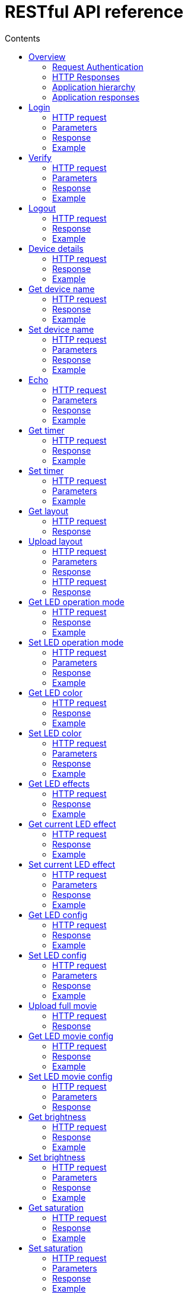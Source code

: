 = RESTful API reference
:doctype: article
:icons: font
:toc:
:toc-title: Contents
:toclevels: 5

=== Overview

Twinkly rest API is primary way to get information about the device,
configure network and modes of the device. It is a HTTP 1.1 based API
sent over TCP port 80.

This API is used by mobile applications. It haven't been made public yet
so it may change at any time.

==== Request Authentication

Most API requests require valid authentication token. Except of:

* login
* gestalt
* fw version
* status

If API requires authentication but valid token wasn't passed server
returns HTTP status code 401 Unauthenticated and string
[.title-ref]#Invalid Token.# in the response body.

==== HTTP Responses

The HTTP response can be used to determine if the request was
successful, and if not, whether the request should be retried.

200 Success::
  The request was successful.
401 Unauthenticated::
  Request requires authentication but authorization failed. Application
  didn't handle the request.
404 Not Found::
  If a string [.title-ref]#Resource not found.# is found in the response
  body check if API endpoint is implemented in the current firmware
  version.

==== Application hierarchy

Endpoints seem to be organized into hierarchy by applications. Overview
of the hierarchy:

* [.title-ref]#login#
* [.title-ref]#verify#
* [.title-ref]#logout#
* [.title-ref]#gestalt#
* [.title-ref]#status#
* [.title-ref]#device_name#
* [.title-ref]#echo#
* [.title-ref]#timer#
* [.title-ref]#led#
** [.title-ref]#layout#
*** [.title-ref]#full#
** [.title-ref]#mode#
** [.title-ref]#color#
** [.title-ref]#effects#
*** [.title-ref]#current#
** [.title-ref]#config#
** [.title-ref]#movie#
*** [.title-ref]#full#
*** [.title-ref]#config#
** [.title-ref]#out#
*** [.title-ref]#brightness#
*** [.title-ref]#saturation#
** [.title-ref]#driver_params#
** [.title-ref]#reset#
** [.title-ref]#reset2#
** [.title-ref]#rt#
* [.title-ref]#fw#
** [.title-ref]#version#
** [.title-ref]#update#
** [.title-ref]#0#
*** [.title-ref]#update#
** [.title-ref]#1#
*** [.title-ref]#update#
* [.title-ref]#movies#
** [.title-ref]#new#
** [.title-ref]#full#
** [.title-ref]#current#
* [.title-ref]#network#
** [.title-ref]#scan#
** [.title-ref]#scan_results#
** [.title-ref]#status#
* [.title-ref]#playlist#
** [.title-ref]#current#
* [.title-ref]#mqtt#
** [.title-ref]#config#
* [.title-ref]#mic#
** [.title-ref]#config#
** [.title-ref]#sample#
* [.title-ref]#music#
** [.title-ref]#drivers#
*** [.title-ref]#sets#
**** [.title-ref]#current#
* [.title-ref]#summary#

==== Application responses

The API may return application status as [.title-ref]#code# value of
JSON. Returned will not necessarily "correspond" with the HTTP status
code. For example, a HTTP status code 200 OK returned with an error
application code indicates that the request successfully reached the
server, but application cannot process the request.

1000::
  Ok
1001::
  Error
1101::
  Invalid argument value
1102::
  Error
1103::
  Error - value too long? Or missing required object key?
1104::
  Error - malformed JSON on input?
1105::
  Invalid argument key
1107::
  Ok?
1108::
  Ok?
1205::
  Error with firmware upgrade - SHA1SUM does not match

=== Login

Request access token.

Since firmware version 1.99.18.

==== HTTP request

[.title-ref]#POST /xled/v1/login#

==== Parameters

Parameters as JSON object.

[.title-ref]#challenge#::
  Random 32 byte string encoded with base64.

==== Response

The response will be an object.

[.title-ref]#authentication_token#::
  Access token in format: 8 byte string base64 encoded. First
  authenticated API with this token must be Verify.
[.title-ref]#challenge-response#::
  41 byte string ([0-9a-h])
[.title-ref]#code#::
  (integer), application return code.

`authentication_token_expires_in`: integer. All the
time 14400?

==== Example

Request:

....
POST /xled/v1/login HTTP/1.1
Host: 192.168.4.1
Content-Type: application/json
Content-Length: 61

{"challenge": "AAECAwQFBgcICQoLDA0ODxAREhMUFRYXGBkaGxwdHh8="}
....

Response:

....
HTTP/1.1 200 Ok
Connection: close
Content-Length: 155
Content-Type: application/json

{"authentication_token":"5jPe+ONhwUY=","authentication_token_expires_in":14400,"challenge-response":"8d87f080947e343180da3f411df3997e3e9ae0cc","code":1000}
....

=== Verify

Verify the token retrieved by Login. Successful call invalidates
previous token, if it existed.

Since firmware version 1.99.18.

==== HTTP request

[.title-ref]#POST /xled/v1/verify#

[.title-ref]#X-Auth-Token#::
  Authentication token

==== Parameters

Parameters as JSON object.

[.title-ref]#challenge-response#::
  (optional) value returned by login request.

==== Response

The response will be an object.

[.title-ref]#code#::
  (integer), application return code.

==== Example

Request:

....
POST /xled/v1/verify HTTP/1.1
Host: 192.168.4.1
Content-Type: application/json
X-Auth-Token: 5jPe+ONhwUY=
Content-Length: 66

{"challenge-response": "8d87f080947e343180da3f411df3997e3e9ae0cc"}
....

Response:

....
HTTP/1.1 200 Ok
Connection: close
Content-Length: 13
Content-Type: application/json

{"code":1000}
....

=== Logout

Probably invalidate access token. Doesn't work.

Since firmware version 1.99.18.

==== HTTP request

[.title-ref]#POST /xled/v1/logout#

[.title-ref]#X-Auth-Token#::
  Authentication token

==== Response

The response will be an object.

[.title-ref]#code#::
  (integer), application return code.

==== Example

Request:

....
POST /xled/v1/logout HTTP/1.1
Host: 192.168.4.1
Content-Type: application/json
X-Auth-Token: 5jPe+ONhwUY=
Content-Length: 2

{}
....

Response:

....
HTTP/1.1 200 Ok
Connection: close
Content-Length: 13
Content-Type: application/json

{"code":1000}
....

=== Device details

Gets information detailed information about the device.

Since firmware version 1.99.18.

==== HTTP request

[.title-ref]#GET /xled/v1/gestalt#

==== Response

The response will be an object.

For firmware family "D":

[.title-ref]#product_name#::
  (string) [.title-ref]#Twinkly#
[.title-ref]#product_version#::
  (numeric string), e.g. "2"
[.title-ref]#hardware_version#::
  (numeric string), e.g. "6"
[.title-ref]#bytes_per_led#::
  (number), 4
[.title-ref]#flash_size#::
  (number), e.g. 16
[.title-ref]#led_type#::
  (number), e.g. 6
[.title-ref]#led_version#::
  (string) "1"
[.title-ref]#product_code#::
  (string), e.g. "TW105SEUP06"
[.title-ref]#device_name#::
  (string), name of the device - see section Device Name in Protocol
  details.
[.title-ref]#rssi#::
  (number), Received signal strength indication. Since firmware version:
  2.1.0.
[.title-ref]#uptime#::
  (string) number as a string. Seconds since start. E.g. "60"
[.title-ref]#hw_id#::
  (string), see section Hardware ID in Protocol details.
[.title-ref]#mac#::
  (string) MAC address as six groups of two hexadecimal digits separated
  by colons (:).
[.title-ref]#uuid#::
  (string) UUID of the device. Since firmware version: 2.0.8. Device in
  family "D" has value 00000000-0000-0000-0000-000000000000.
[.title-ref]#max_supported_led#::
  (number), e.g. firmware family "D": 180 in firmware version 1.99.20,
  224 in 1.99.24, 228 in 1.99.30, 255 in 2.0.0 and newer.
[.title-ref]#base_leds_number#::
  (number), e.g. 105
[.title-ref]#number_of_led#::
  (number), e.g. 105
[.title-ref]#led_profile#::
  (string) "RGB"
[.title-ref]#frame_rate#::
  (number), 25
[.title-ref]#movie_capacity#::
  (number), e.g. 719
[.title-ref]#copyright#::
  (string) "LEDWORKS 2017"
[.title-ref]#code#::
  (integer), application return code.

For firmware family "F" since firmware version 2.2.1:

[.title-ref]#fw_family#::
  (string) "F",
[.title-ref]#product_name#::
  (string) [.title-ref]#Twinkly#
[.title-ref]#hardware_version#::
  (numeric string), "100"
[.title-ref]#bytes_per_led#::
  (number), 3
[.title-ref]#flash_size#::
  (number), 64
[.title-ref]#led_type#::
  (number), 14
[.title-ref]#product_code#::
  (string), e.g. "TWS250STP"
[.title-ref]#device_name#::
  (string), name of the device - see section Device Name in Protocol
  details.
[.title-ref]#uptime#::
  (string) number as a string. Miliseconds since start. E.g. "60000"
[.title-ref]#hw_id#::
  (string), see section Hardware ID in Protocol details.
[.title-ref]#mac#::
  (string) MAC address as six groups of two hexadecimal digits separated
  by colons (:). Address of a device in access point mode.
[.title-ref]#uuid#::
  (string) UUID of the device
[.title-ref]#max_supported_led#::
  (number), e.g. 510, since firmware version 2.4.14: 1020, since 2.4.22:
  1200
[.title-ref]#number_of_led#::
  (number), e.g. 250
[.title-ref]#led_profile#::
  (string) "RGB"
[.title-ref]#frame_rate#::
  (number), e.g. 30.3, since firmware version 2.4.14: 17.86, since
  2.4.16: 23.81, since 2.4.22: 25, since 2.4.30: 25.64, since 2.5.6: 24.
[.title-ref]#measured_frame_rate#::
  (number), e.g. 23.26. Since firmware version 2.5.6.
[.title-ref]#movie_capacity#::
  (number), e.g. 1984, since firmware version 2.4.14: 992
[.title-ref]#copyright#::
  (string) "LEDWORKS 2018"
[.title-ref]#code#::
  (integer), application return code.

For firmware family "G" since firmware version 2.4.21:

[.title-ref]#fw_family#::
  (string) "G",
[.title-ref]#product_name#::
  (string) [.title-ref]#Twinkly#
[.title-ref]#hardware_version#::
  (numeric string), "100"
[.title-ref]#flash_size#::
  (number), 64
[.title-ref]#led_type#::
  (number), 12
[.title-ref]#product_code#::
  (string), e.g. "TWW210SPP" or "TWI190SPP"
[.title-ref]#device_name#::
  (string), name of the device - see section Device Name in Protocol
  details.
[.title-ref]#uptime#::
  (string) number as a string. Miliseconds since start. E.g. "60000"
[.title-ref]#hw_id#::
  (string), see section Hardware ID in Protocol details.
[.title-ref]#mac#::
  (string) MAC address as six groups of two hexadecimal digits separated
  by colons (:). Address of a device in access point mode.
[.title-ref]#uuid#::
  (string) UUID of the device
[.title-ref]#max_supported_led#::
  (number), e.g. 1200
[.title-ref]#number_of_led#::
  (number), e.g. 190 or 210
[.title-ref]#led_profile#::
  (string) "RGBW"
[.title-ref]#frame_rate#::
  (number), e.g. 28.57. Since firmware version 2.5.6: 24
[.title-ref]#measured_frame_rate#::
  (number), e.g. 27.78. Since firmware version 2.5.6.
[.title-ref]#movie_capacity#::
  (number), e.g. 992
[.title-ref]#copyright#::
  (string) "LEDWORKS 2018"
[.title-ref]#wire_type#::
  (integer), e.g. 1 or 4
[.title-ref]#code#::
  (integer), application return code.

==== Example

Request:

....
GET /xled/v1/gestalt HTTP/1.1
Host: 192.168.4.1
....

Response from firmware family "D":

....
HTTP/1.1 200 Ok
Connection: close
Content-Length: 406
Content-Type: application/json

{"product_name":"Twinkly","product_version":"2","hardware_version":"6","flash_size":16,"led_type":6,"led_version":"1","product_code":"TW105SEUP06","device_name":"Twinkly_33AAFF","uptime":"60","hw_id":"0033aaff","mac":"5c:cf:7f:33:aa:ff","max_supported_led":224,"base_leds_number":105,"number_of_led":105,"led_profile":"RGB","frame_rate":25,"movie_capacity":719,"copyright":"LEDWORKS 2017","code":1000}
....

Response from firmware family "G":

....
HTTP/1.1 200 OK
Server: esp-httpd/0.5
Transfer-Encoding: chunked
Content-Type: application/json

{"product_name":"Twinkly","hardware_version":"100","bytes_per_led":4,"hw_id":"1cc190","flash_size":64,"led_type":12,"product_code":"TWI190SPP","fw_family":"G","device_name":"Twinkly_1CC190","uptime":"8107194","mac":"98:f4:ab:1c:c1:90","uuid":"E103C5A3-3398-4B77-AE1A-9D8998A5EB62","max_supported_led":1200,"number_of_led":190,"led_profile":"RGBW","frame_rate":28.57,"movie_capacity":992,"wire_type":4,"copyright":"LEDWORKS 2018","code":1000}
....

=== Get device name

Gets device name

Since firmware version 1.99.18.

==== HTTP request

[.title-ref]#GET /xled/v1/device_name#

[.title-ref]#X-Auth-Token#::
  Authentication token

==== Response

The response will be an object.

[.title-ref]#name#::
  (string) Device name.
[.title-ref]#code#::
  (integer), application return code.

==== Example

Request:

....
GET /xled/v1/device_name HTTP/1.1
Host: 192.168.4.1
X-Auth-Token: 5jPe+ONhwUY=
....

Response:

....
HTTP/1.1 200 Ok
Connection: close
Content-Length: 37
Content-Type: application/json

{"name":"Twinkly_33AAFF","code":1000}
....

=== Set device name

Sets device name

Since firmware version 1.99.18.

==== HTTP request

[.title-ref]#POST /xled/v1/device_name#

[.title-ref]#X-Auth-Token#::
  Authentication token

==== Parameters

Parameters as JSON object.

[.title-ref]#name#::
  (string) Desired device name. At most 32 characters.

==== Response

The response will be an object.

[.title-ref]#code#::
  (integer), application return code. [.title-ref]#1103# if too long.

==== Example

Request:

....
POST /xled/v1/device_name HTTP/1.1
Host: 192.168.4.1
Content-Type: application/json
X-Auth-Token: 5jPe+ONhwUY=
Content-Length: 26

{"name": "Twinkly_33AAFF"}
....

Response:

....
HTTP/1.1 200 Ok
Connection: close
Content-Length: 37
Content-Type: application/json

{"name":"Twinkly_33AAFF","code":1000}
....

=== Echo

Responds with requested message.

Since firmware version 1.99.18.

==== HTTP request

[.title-ref]#POST /xled/v1/echo#

[.title-ref]#X-Auth-Token#::
  Authentication token

==== Parameters

Parameters must be an JSON object. There doesn't seem to be any
requirement on a structure.

==== Response

The response will be an object.

[.title-ref]#code#::
  (integer), application return code. Returns 1001 on error.
[.title-ref]#json#::
  (object), contents is the same as the request.

==== Example

Request:

....
POST /xled/v1/echo HTTP/1.1
Host: 192.168.4.1
Content-Type: application/json
X-Auth-Token: 5jPe+ONhwUY=
Content-Length: 23

{"message": "Hello!"}}
....

Response:

....
HTTP/1.1 200 Ok
Connection: close
Content-Length: 44
Content-Type: application/json

{"json":{"message":"Hello!"},"code":1000}
....

=== Get timer

Gets time when lights should be turned on and time to turn them off.

Since firmware version 1.99.18.

==== HTTP request

[.title-ref]#GET /xled/v1/timer#

[.title-ref]#X-Auth-Token#::
  Authentication token

==== Response

The response will be an object.

[.title-ref]#time_now#::
  (integer) current time in seconds after midnight
[.title-ref]#time_on#::
  (number) time when to turn lights on in seconds after midnight. -1 if
  not set
[.title-ref]#time_off#::
  (number) time when to turn lights off in seconds after midnight. -1 if
  not set
[.title-ref]#code#::
  (integer), application return code. Since firmware family "D" version:
  2.3.8 and family "F" version: 2.5.6.

==== Example

Request:

....
GET /xled/v1/timer HTTP/1.1
Host: 192.168.4.1
X-Auth-Token: 5jPe+ONhwUY=
....

Response:

....
HTTP/1.1 200 Ok
Connection: close
Content-Length: 45
Content-Type: application/json

{"time_now":17083,"time_on":-1,"time_off":-1}
....

=== Set timer

Sets time when lights should be turned on and time to turn them off.

Since firmware version 1.99.18.

==== HTTP request

[.title-ref]#POST /xled/v1/timer#

[.title-ref]#X-Auth-Token#::
  Authentication token

==== Parameters

Parameters as JSON object.

[.title-ref]#time_now#::
  (integer) current time in seconds after midnight
[.title-ref]#time_on#::
  (number) time when to turn lights on in seconds after midnight. -1 if
  not set
[.title-ref]#time_off#::
  (number) time when to turn lights off in seconds after midnight. -1 if
  not set

==== Example

Request to set current time to 2:00 AM, turn on lights at 1:00 AM and
turn off at 4:00 AM:

....
POST /xled/v1/timer HTTP/1.1
Host: 192.168.4.1
Content-Type: application/json
X-Auth-Token: 5jPe+ONhwUY=
Content-Length: 51

{"time_now": 120, "time_on": 60, "time_off": 240}
....

Response:

....
HTTP/1.1 200 Ok
Connection: close
Content-Length: 13
Content-Type: application/json

{"code":1000}
....

=== Get layout

Since firmware version 1.99.18.

==== HTTP request

[.title-ref]#GET /xled/v1/led/layout/full#

[.title-ref]#X-Auth-Token#::
  Authentication token

==== Response

Parameters as JSON object.

[.title-ref]#aspectXY#::
  (integer), e.g. 0
[.title-ref]#aspectXZ#::
  (integer), e.g. 0
[.title-ref]#coordinates#::
  (array)
[.title-ref]#source#::
  (string enum)
[.title-ref]#synthesized#::
  (bool), e.g. false
[.title-ref]#uuid#::
  (string), e.g. "00000000-0000-0000-0000-000000000000"

Where each item of [.title-ref]#coordinates# is an object:

[.title-ref]#x#::
  (number)
[.title-ref]#y#::
  (number)
[.title-ref]#z#::
  (number)

[.title-ref]#source# is one of:

* "linear"
* "2d"
* "3d"

=== Upload layout

Since firmware version 1.99.18.

==== HTTP request

[.title-ref]#POST /xled/v1/led/layout/full#

[.title-ref]#X-Auth-Token#::
  Authentication token

==== Parameters

Parameters as JSON object.

[.title-ref]#aspectXY#::
  (integer), e.g. 0
[.title-ref]#aspectXZ#::
  (integer), e.g. 0
[.title-ref]#coordinates#::
  (array)
[.title-ref]#source#::
  (string enum)
[.title-ref]#synthesized#::
  (bool), e.g. false

Where each item of [.title-ref]#coordinates# is an object:

[.title-ref]#x#::
  (number)
[.title-ref]#y#::
  (number)
[.title-ref]#z#::
  (number)

[.title-ref]#source# is one of:

* "linear"
* "2d"
* "3d"

==== Response

The response will be an object.

[.title-ref]#code#::
  (integer), application return code.
[.title-ref]#parsed_coordinates#::
  (integer)

Delete layout ----------

==== HTTP request

[.title-ref]#DELETE /xled/v1/led/layout/full#

[.title-ref]#X-Auth-Token#::
  Authentication token

==== Response

The response will be an object.

[.title-ref]#code#::
  (integer), application return code.

=== Get LED operation mode

Gets current LED operation mode.

Since firmware version 1.99.18.

==== HTTP request

[.title-ref]#GET /xled/v1/led/mode#

[.title-ref]#X-Auth-Token#::
  Authentication token

==== Response

The response will be an object.

[.title-ref]#code#::
  (integer), application return code.
[.title-ref]#mode#::
  (string) mode of operation.
[.title-ref]#shop_mode#::
  (integer), by default 0. Since firmware version 2.4.21.

Mode can be one of:

* [.title-ref]#off# - lights are turned off
* [.title-ref]#color# - lights show a static color
* [.title-ref]#demo# - demo mode, cycles through pre-defined effects
* [.title-ref]#effect# - plays a predefined effect
* [.title-ref]#movie# - plays an uploaded movie
* [.title-ref]#playlist# - cycles through playlist of uploaded movies
* [.title-ref]#rt# - receive effect in real time

==== Example

Request:

....
GET /xled/v1/led/mode HTTP/1.1
Host: 192.168.4.1
X-Auth-Token: 5jPe+ONhwUY=
....

Response:

....
HTTP/1.1 200 OK
Connection: close
Content-Length: 28
Content-Type: application/json

{"mode":"movie","code":1000}
....

=== Set LED operation mode

Changes LED operation mode.

Since firmware version 1.99.18.

==== HTTP request

[.title-ref]#POST /xled/v1/led/mode#

[.title-ref]#X-Auth-Token#::
  Authentication token

==== Parameters

Parameters as JSON object.

[.title-ref]#mode#::
  (string) mode of operation. See LED operating modes in Protocol
  details.
[.title-ref]#effect_id#::
  (int), id of effect, e.g. 0. Set together with [.title-ref]#mode:
  effect#.

==== Response

The response will be an object.

[.title-ref]#code#::
  (integer), application return code.

==== Example

Request:

....
POST /xled/v1/led/mode HTTP/1.1
Host: 192.168.4.1
Content-Type: application/json
X-Auth-Token: 5jPe+ONhwUY=
Content-Length: 15

{"mode":"demo"}
....

Response:

....
HTTP/1.1 200 Ok
Connection: close
Content-Length: 13
Content-Type: application/json

{"code":1000}
....

=== Get LED color

Gets the color shown when in color mode.

Since firmware version 2.7.1

==== HTTP request

[.title-ref]#GET /xled/v1/led/color#

[.title-ref]#X-Auth-Token#::
  Authentication token

==== Response

The response will be an object.

[.title-ref]#hue#::
  (integer), hue component of HSV, in range 0..359
[.title-ref]#saturation#::
  (integer), saturation component of HSV, in range 0..255
[.title-ref]#value#::
  (integer), value component of HSV, in range 0..255
[.title-ref]#red#::
  (integer), red component of RGB, in range 0..255
[.title-ref]#green#::
  (integer), green component of RGB, in range 0..255
[.title-ref]#blue#::
  (integer), blue component of RGB, in range 0..255
[.title-ref]#code#::
  (integer), application return code.

==== Example

Request:

....
GET /xled/v1/led/color HTTP/1.1
Host: 192.168.4.1
Content-Type: application/json
X-Auth-Token: 5jPe+ONhwUY=
....

Response:

....
HTTP/1.1 200 Ok
Connection: close
Content-Length: 84
Content-Type: application/json

{"hue":56,"saturation":105,"value":255,"red":255,"green":248,"blue":150,"code":1000}
....

=== Set LED color

Sets the color shown when in color mode.

Since firmware version 2.7.1

==== HTTP request

[.title-ref]#POST /xled/v1/led/color#

[.title-ref]#X-Auth-Token#::
  Authentication token

==== Parameters

Parameters as JSON object.

Either the three HSV components:

[.title-ref]#hue#::
  (integer), hue component of HSV, in range 0..359
[.title-ref]#saturation#::
  (integer), saturation component of HSV, in range 0..255
[.title-ref]#value#::
  (integer), value component of HSV, in range 0..255

Or the three RGB components:

[.title-ref]#red#::
  (integer), red component of RGB, in range 0..255
[.title-ref]#green#::
  (integer), green component of RGB, in range 0..255
[.title-ref]#blue#::
  (integer), blue component of RGB, in range 0..255

==== Response

The response will be an object.

[.title-ref]#code#::
  (integer), application return code.

==== Example

Request:

....
POST /xled/v1/led/color HTTP/1.1
Host: 192.168.4.1
Content-Type: application/json
X-Auth-Token: 5jPe+ONhwUY=
Content-Length: 40

{"hue":300,"saturation":255,"value":255}
....

Response:

....
HTTP/1.1 200 Ok
Connection: close
Content-Length: 13
Content-Type: application/json

{"code":1000}
....

=== Get LED effects

Retrieve the identities of all available predefined effects.

Since firmware version 1.99.18.

==== HTTP request

[.title-ref]#GET /xled/v1/led/effects#

[.title-ref]#X-Auth-Token#::
  Authentication token

==== Response

The response will be an object.

[.title-ref]#code#::
  (integer), application return code.
[.title-ref]#effects_number#::
  (integer), e.g. 5 until firmware version 2.4.30 and 15 since firmware
  version 2.5.6.
[.title-ref]#unique_ids#::
  (array), since firmware version 2.5.6.

Item of [.title-ref]#unique_ids# array is a UUID string. Default
values are "00000000-0000-0000-0000-000000000001" up until
"00000000-0000-0000-0000-00000000000F".

==== Example

Request:

....
GET /xled/v1/led/effects HTTP/1.1
Host: 192.168.4.1
Content-Type: application/json
X-Auth-Token: 5jPe+ONhwUY=
....

Response:

....
HTTP/1.1 200 Ok
Connection: close
Content-Length: 32
Content-Type: application/json

{"effects_number":5,"code":1000}
....

=== Get current LED effect

Gets the id of the effect shown when in effect mode.

Since firmware version 1.99.18.

==== HTTP request

[.title-ref]#GET /xled/v1/led/effects/current#

[.title-ref]#X-Auth-Token#::
  Authentication token

==== Response

The response will be an object.

[.title-ref]#code#::
  (integer), application return code.
[.title-ref]#unique_id#::
  (string), UUID. Since firmware version 2.5.6.
[.title-ref]#effect_id#::
  (integer), e.g. 0

==== Example

Request:

....
GET /xled/v1/led/effects/current HTTP/1.1
Host: 192.168.4.1
Content-Type: application/json
X-Auth-Token: 5jPe+ONhwUY=
....

Response:

....
HTTP/1.1 200 Ok
Connection: close
Content-Length: 27
Content-Type: application/json

{"effect_id":0,"code":1000}
....

=== Set current LED effect

Sets which effect to show when in effect mode.

Since firmware version 1.99.18.

==== HTTP request

[.title-ref]#POST /xled/v1/led/effects/current#

[.title-ref]#X-Auth-Token#::
  Authentication token

==== Parameters

Parameters as JSON object.

[.title-ref]#effect_id#::
  (int), id of effect, e.g. 0.

==== Response

The response will be an object.

[.title-ref]#code#::
  (integer), application return code.

==== Example

Request:

....
POST /xled/v1/led/effects/current HTTP/1.1
Host: 192.168.4.1
Content-Type: application/json
X-Auth-Token: 5jPe+ONhwUY=
Content-Length: 15

{"effect_id":0}
....

Response:

....
HTTP/1.1 200 Ok
Connection: close
Content-Length: 13
Content-Type: application/json

{"code":1000}
....

=== Get LED config

Since firmware version 1.99.18.

==== HTTP request

[.title-ref]#GET /xled/v1/led/config#

[.title-ref]#X-Auth-Token#::
  Authentication token

==== Response

The response will be an object.

[.title-ref]#strings#::
  Array of objects
[.title-ref]#code#::
  (integer), application return code. Since firmware version: 1.99.20.

Item of strings array is object:

[.title-ref]#first_led_id#::
  (integer), e.g. 0
[.title-ref]#length#::
  (integer), e.g. 105

==== Example

Request:

....
GET /xled/v1/led/config HTTP/1.1
Host: 192.168.4.1
X-Auth-Token: 5jPe+ONhwUY=
....

Response from firmware family "D":

....
HTTP/1.1 200 Ok
Connection: close
Content-Length: 57
Content-Type: application/json

{"strings":[{"first_led_id":0,"length":105}],"code":1000}
....

Response from Icicle firmware family "G":

....
HTTP/1.1 200 OK
Server: esp-httpd/0.5
Transfer-Encoding: chunked
Content-Type: application/json

{"strings":[{"first_led_id":0,"length":95},{"first_led_id":95,"length":95}],"code":1000}
....

=== Set LED config

Since firmware version 1.99.18.

==== HTTP request

[.title-ref]#POST /xled/v1/led/config#

[.title-ref]#X-Auth-Token#::
  Authentication token

==== Parameters

Parameters as JSON object.

[.title-ref]#strings#::
  Array of objects

Item of strings array is object:

[.title-ref]#first_led_id#::
  (integer), e.g. 0
[.title-ref]#length#::
  (integer), e.g. 105

==== Response

The response will be an object.

[.title-ref]#code#::
  (integer), application return code.

==== Example

Request:

....
POST /xled/v1/led/config HTTP/1.1
Host: 192.168.4.1
X-Auth-Token: 5jPe+ONhwUY=
Content-Type: application/json
Content-Length: 45

{"strings":[{"first_led_id":0,"length":100}]}
....

Response:

....
HTTP/1.1 200 Ok
Connection: close
Content-Length: 13
Content-Type: application/json

{"code":1000}
....

=== Upload full movie

Effect is sent in body of the request. If mode is [.title-ref]#movie# it
starts playing this effect.

Since firmware version 1.99.18.

==== HTTP request

[.title-ref]#POST /xled/v1/led/movie/full#

[.title-ref]#X-Auth-Token#::
  Authentication token
[.title-ref]#Content-Type#::
  "application/octet-stream"

==== Response

The response will be an object.

[.title-ref]#code#::
  (integer), application return code.
[.title-ref]#frames_number#::
  (integer) number of received frames

=== Get LED movie config

Since firmware version 1.99.18.

==== HTTP request

[.title-ref]#GET /xled/v1/led/movie/config#

[.title-ref]#X-Auth-Token#::
  Authentication token

==== Response

The response will be an object.

[.title-ref]#frame_delay#::
  (integer)
[.title-ref]#leds_number#::
  (integer) seems to be total number of LEDs to use
[.title-ref]#loop_type#::
  (integer), e.g. 0
[.title-ref]#frames_number#::
  (integer)
[.title-ref]#sync#::
  (object)
[.title-ref]#mic#::
  (object), since firmware family "G" version 2.4.21 until 2.4.30 and
  firmware family "F" version 2.4.14 until 2.4.30.
[.title-ref]#code#::
  (integer), application return code.

Contents of object `sync`:

[.title-ref]#mode#::
  (string)
[.title-ref]#slave_id#::
  (string), e.g. "". Defined if mode is "slave". Since firmware version
  2.5.6 not present if empty
[.title-ref]#master_id#::
  (string), e.g. "". Defined if mode is "slave" or "master". Since
  firmware version 2.5.6 not present if empty
[.title-ref]#compat_mode#::
  (number), default 0. Since firmware version 2.5.6.

Contents of object `mic`:

[.title-ref]#filters#::
  array of objects
[.title-ref]#brightness_depth#::
  (integer)
[.title-ref]#hue_depth#::
  (integer)
[.title-ref]#value_depth#::
  (integer)
[.title-ref]#saturation_depth#::
  (integer)

Contents of [.title-ref]#mode# is one of:

* "none"
* "master"
* "slave"

Contents of [.title-ref]#compat_mode# is one of:

* 0
* 1 - maybe if joined with older version, e.g. gen I device?

==== Example

Request:

....
GET /xled/v1/led/movie/config HTTP/1.1
Host: 192.168.4.1
X-Auth-Token: 5jPe+ONhwUY=
....

Response from firmware family "D":

....
HTTP/1.1 200 Ok
Connection: close
Content-Length: 134
Content-Type: application/json

{"frame_delay":40,"leds_number":105,"loop_type":0,"frames_number":325,"sync":{"mode":"none","slave_id":"","master_id":""},"code":1000}
....

Response from firmware family "G":

....
HTTP/1.1 200 OK
Server: esp-httpd/0.5
Transfer-Encoding: chunked
Content-Type: application/json

{"frame_delay":0,"leds_number":0,"loop_type":0,"frames_number":0,"sync":{"mode":"none","slave_id":"","master_id":""},"mic":{"filters":[],"brightness_depth":0,"hue_depth":0,"value_depth":0,"saturation_depth":0},"code":1000}
....

=== Set LED movie config

Since firmware version 1.99.18.

==== HTTP request

[.title-ref]#POST /xled/v1/led/movie/config#

[.title-ref]#X-Auth-Token#::
  Authentication token

==== Parameters

Parameters as JSON object.

[.title-ref]#frame_delay#::
  (integer) the delay in milliseconds between two consecutive frames.
  For _n_ fps, this is _1000 / n_.
[.title-ref]#leds_number#::
  (integer) seems to be total number of LEDs to use
[.title-ref]#frames_number#::
  (integer)

==== Response

The response will be an object.

[.title-ref]#code#::
  (integer), application return code.

=== Get brightness

Gets the current brightness level.

* For devices with firmware family "D" since version 2.3.5.
* For devices with firmware family "F" since 2.4.2.
* For devices with firmware family "G" since version 2.4.21.

==== HTTP request

[.title-ref]#GET /xled/v1/led/out/brightness#

[.title-ref]#X-Auth-Token#::
  Authentication token

==== Response

The response will be an object.

[.title-ref]#code#::
  (integer), application return code.
[.title-ref]#mode#::
  (string) one of "enabled" or "disabled".
[.title-ref]#value#::
  (integer) brightness level in range of 0..100

Mode string displays if the dimming is applied. The led shines at full
brightness regardless of what value is set if the [.title-ref]#mode# is
[.title-ref]#disabled#. Brightness level value represents percent so 0
is dark and 100 is maximum brightness.

==== Example

Request:

....
GET /xled/v1/led/out/brightness HTTP/1.1
Host: 192.168.4.1
X-Auth-Token: 5jPe+ONhwUY=
....

Response:

....
HTTP/1.1 200 Ok
Connection: close
Content-Length: 42
Content-Type: application/json

{"value":100,"mode":"enabled","code":1000}
....

=== Set brightness

Sets the brightness level.

* For devices with firmware family "D" since version 2.3.5.
* For devices with firmware family "F" since 2.4.2.
* For devices with firmware family "G" since version 2.4.21.

==== HTTP request

[.title-ref]#POST /xled/v1/led/out/brightness#

[.title-ref]#X-Auth-Token#::
  Authentication token

==== Parameters

Parameters as JSON object.

[.title-ref]#mode#::
  (string) one of "enabled", "disabled"
[.title-ref]#type#::
  (string) either "A" for Absolute value or "R" for Relative value
[.title-ref]#value#::
  (signed integer) brightness level in range of 0..100 if type is "A",
  or change of level in range -100..100 if type is "R"

When [.title-ref]#mode# is "disabled" no dimming is applied and the led
works at full brightness. It is not necessary to submit all the
parameters, basically it would work if only [.title-ref]#value# or
[.title-ref]#mode# is supplied. [.title-ref]#type# parameter can be
omitted ("A" is the default). The brightness level value is in percent
so 0 is dark and maximum meaningful value is 100. Greater values are
possible but don't seem to have any effect.

==== Response

The response will be an object.

[.title-ref]#code#::
  (integer), application return code.

==== Example

Set the brightness level to 10%:

Request:

....
POST /xled/v1/led/out/brightness HTTP/1.1
Host: 192.168.4.1
X-Auth-Token: 5jPe+ONhwUY=
Content-Type: application/json
Content-Length: 41

{"mode":"enabled","type":"A","value":100}
....

Response:

....
HTTP/1.1 200 Ok
Connection: close
Content-Length: 13

{"code":1000}
....

=== Get saturation

Gets the current saturation level.

* For devices with firmware family "D" since version 2.3.5.
* For devices with firmware family "F" since 2.4.2.
* For devices with firmware family "G" since version 2.4.21.

==== HTTP request

[.title-ref]#GET /xled/v1/led/out/saturation#

[.title-ref]#X-Auth-Token#::
  Authentication token

==== Response

The response will be an object.

[.title-ref]#code#::
  (integer), application return code.
[.title-ref]#mode#::
  (string) one of "enabled" or "disabled".
[.title-ref]#value#::
  (integer) saturation level in range of 0..100

Mode string displays if desaturation is applied. The led shines with
full color regardless of what value is set if the [.title-ref]#mode# is
[.title-ref]#disabled#. Saturation level value represents percent so 0
is completely black-and-white and 100 is full color.

==== Example

Request:

....
GET /xled/v1/led/out/saturation HTTP/1.1
Host: 192.168.4.1
X-Auth-Token: 5jPe+ONhwUY=
....

Response:

....
HTTP/1.1 200 Ok
Connection: close
Content-Length: 37
Content-Type: application/json

{"value":"100,"mode":"enabled","code":1000}
....

=== Set saturation

Sets the saturation level.

* For devices with firmware family "D" since version 2.3.5.
* For devices with firmware family "F" since 2.4.2.
* For devices with firmware family "G" since version 2.4.21.

==== HTTP request

[.title-ref]#POST /xled/v1/led/out/saturation#

[.title-ref]#X-Auth-Token#::
  Authentication token

==== Parameters

Parameters as JSON object.

[.title-ref]#mode#::
  (string) one of "enabled", "disabled"
[.title-ref]#type#::
  (string) either "A" for Absolute value or "R" for Relative value
[.title-ref]#value#::
  (signed integer) saturation level in range of 0..100 if type is "A",
  or change of level in range -100..100 if type is "R"

When [.title-ref]#mode# is "disabled" no desaturation is applied and the
led works at full color. It is not necessary to submit all the
parameters, basically it would work if only [.title-ref]#value# or
[.title-ref]#mode# is supplied. [.title-ref]#type# parameter can be
omitted ("A" is the default). The saturation level value is in percent
so 0 is completely black-and-white and maximum meaningful value is 100.
Greater values are possible but don't seem to have any effect.

==== Response

The response will be an object.

[.title-ref]#code#::
  (integer), application return code.

==== Example

Decrease the saturation level with 20%:

Request:

....
POST /xled/v1/led/out/saturation HTTP/1.1
Host: 192.168.4.1
X-Auth-Token: 5jPe+ONhwUY=
Content-Type: application/json
Content-Length: 43

{"mode":"enabled","type":"R","value":-20}
....

Response:

....
HTTP/1.1 200 Ok
Connection: close
Content-Length: 13

{"code":1000}
....

=== Set LED driver parameters

Since firmware version 1.99.18.

==== HTTP request

[.title-ref]#POST /xled/v1/led/driver_params#

[.title-ref]#X-Auth-Token#::
  Authentication token

==== Parameters

Parameters as JSON object.

[.title-ref]#t0h#::
  (integer)
[.title-ref]#t0l#::
  (integer)
[.title-ref]#t1h#::
  (integer)
[.title-ref]#t1l#::
  (integer)
[.title-ref]#tendh#::
  (integer)
[.title-ref]#tendl#::
  (integer)

==== Response

The response will be an object.

[.title-ref]#code#::
  (integer), application return code

=== Reset LED

==== HTTP request

[.title-ref]#GET /xled/v1/led/reset#

[.title-ref]#X-Auth-Token#::
  Authentication token

==== Response

The response will be an object.

[.title-ref]#code#::
  (integer), application return code.

=== Reset2 LED

Maybe reboot?

==== HTTP request

[.title-ref]#GET /xled/v1/led/reset2#

[.title-ref]#X-Auth-Token#::
  Authentication token

==== Response

The response will be an object.

[.title-ref]#code#::
  (integer), application return code.

=== Send Realtime Frame

Used by application during lights mapping.

Frame without any header is sent in the request body.

==== HTTP request

[.title-ref]#POST /xled/v1/led/rt/frame#

[.title-ref]#X-Auth-Token#::
  Authentication token
[.title-ref]#Content-Type#::
  "application/octet-stream"

==== Response

The response will be an object.

[.title-ref]#code#::
  (integer), application return code.

=== Get firmware version

Note: no authentication needed.

Since firmware version 1.99.18.

==== HTTP request

[.title-ref]#GET /xled/v1/fw/version#

==== Response

The response will be an object.

[.title-ref]#code#::
  (integer), application return code.
[.title-ref]#version#::
  (string)

==== Example

Request:

....
GET /xled/v1/fw/version HTTP/1.1
Host: 192.168.4.1
Accept: */*
....

Response:

....
HTTP/1.1 200 Ok
Connection: close
Content-Length: 33
Content-Type: application/json

{"version":"1.99.24","code":1000}
....

=== Get Status

Since firmware version 1.99.18.

==== HTTP request

[.title-ref]#GET /xled/v1/status#

==== Response

The response will be an object.

[.title-ref]#code#::
  (integer), application return code.

==== Example

Request:

....
GET /xled/v1/status HTTP/1.1
Host: 192.168.4.1
Content-Type: application/json
....

Response:

....
HTTP/1.1 200 Ok
Connection: close
Content-Length: 13
Content-Type: application/json

{"code":1000}
....

=== Update firmware

Initiates firmware update.

Since firmware version 1.99.18.

==== HTTP request

[.title-ref]#POST /xled/v1/fw/update#

[.title-ref]#X-Auth-Token#::
  Authentication token

==== Parameters

Parameters as JSON object.

[.title-ref]#checksum#::
  (object)

Checksum object parameters for generation I devices:

[.title-ref]#stage0_sha1sum#::
  (string) SHA1 digest of first stage
[.title-ref]#stage1_sha1sum#::
  (string) SHA1 digest of second stage

Checksum object parameters for generation II devices:

[.title-ref]#stage0_sha1sum#::
  (string) SHA1 digest of first stage

==== Response

The response will be an object.

[.title-ref]#code#::
  (integer), application return code.

==== Example

Request for generation I device:

....
POST /xled/v1/fw/update HTTP/1.1
X-Auth-Token: 5jPe+ONhwUY=
Content-Type: application/json
Content-Length: 134
Host: 192.168.4.1

{"checksum":{"stage0_sha1sum":"1c705292285a1a5b8558f7b39abd22c5550606b5","stage1_sha1sum":"ac691b8d4563dcdbb3f837bf3db2ebf56fe77fbe"}}
....

Response:

....
HTTP/1.1 200 Ok
Connection: close
Content-Length: 13
Content-Type: application/json

{"code":1000}
....

=== Upload first stage of firmware

First stage of firmware is uploaded in body of the request.

Since firmware version 1.99.18.

==== HTTP request

[.title-ref]#POST /xled/v1/fw/0/update#

[.title-ref]#X-Auth-Token#::
  Authentication token
[.title-ref]#Content-Type#::
  "application/octet-stream"

==== Response

The response will be an object.

[.title-ref]#code#::
  (integer), application return code.
[.title-ref]#sha1sum#::
  SHA1 digest of uploaded firmware.

=== Upload second stage of firmware

Second stage of firmware is uploaded in body of the request.

Since firmware version 1.99.18.

Used only for generation I devices.

==== HTTP request

[.title-ref]#POST /xled/v1/fw/1/update#

[.title-ref]#X-Auth-Token#::
  Authentication token
[.title-ref]#Content-Type#::
  "application/octet-stream"

==== Response

The response will be an object.

[.title-ref]#code#::
  (integer), application return code.
[.title-ref]#sha1sum#::
  SHA1 digest of uploaded firmware.

=== Get list of movies

Retrieve the identities and parameters of all uploaded movies.

Available since firmware version 2.5.6.

==== HTTP request

[.title-ref]#GET /xled/v1/movies#

[.title-ref]#X-Auth-Token#::
  Authentication token

==== Response

The response will be an object.

[.title-ref]#code#::
  (integer), application return code.
[.title-ref]#movies#::
  Array of objects
[.title-ref]#available_frames#::
  (integer), e.g. 992
[.title-ref]#max_capacity#::
  (integer), e.g. 992

Where each item of [.title-ref]#movies# is an object.

[.title-ref]#id#::
  (integer), e.g. 0
[.title-ref]#name#::
  (string)
[.title-ref]#unique_id#::
  (string), UUID
[.title-ref]#descriptor_type#::
  (string), e.g "rgbw_raw" for firmware family "G" or "rgb_raw"
  for firmware family "F"
[.title-ref]#leds_per_frame#::
  (integer), e.g. 210
[.title-ref]#frames_number#::
  (integer), e.g. 4
[.title-ref]#fps#::
  (integer), e.g. 0

==== Example

Request:

....
GET /xled/v1/movies HTTP/1.1
Host: 192.168.1.2
X-Auth-Token: 5jPe+ONhwUY=
....

Response with empty list of movies:

....
HTTP/1.1 200 OK
Server: esp-httpd/0.5
Transfer-Encoding: chunked
Content-Type: application/json

{"movies":[],"available_frames":992,"max_capacity":992,"code":1000}
....

=== Delete movies

Remove all uploaded movies.

Any existing playlist will be removed as well. This call only works if
the device is not in movie or playlist mode.

Available since firmware version 2.5.6.

==== HTTP request

[.title-ref]#DELETE /xled/v1/movies#

[.title-ref]#X-Auth-Token#::
  Authentication token

==== Response

The response will be an object.

[.title-ref]#code#::
  (integer), application return code.

=== Create new movie entry

Available since firmware version 2.5.6.

==== HTTP request

[.title-ref]#POST /xled/v1/movies/new#

[.title-ref]#X-Auth-Token#::
  Authentication token

==== Parameters

Parameters as JSON object.

[.title-ref]#name#::
  (string)
[.title-ref]#unique_id#::
  (string), UUID
[.title-ref]#descriptor_type#::
  (string), e.g "rgbw_raw",
[.title-ref]#leds_per_frame#::
  (integer), e.g. 210
[.title-ref]#frames_number#::
  (integer), e.g. 4
[.title-ref]#fps#::
  (integer), e.g. 0

==== Response

The response will be an object.

[.title-ref]#code#::
  (integer), application return code.

=== Upload new movie to list of movies

Available since firmware version 2.5.6.

Effect is received in body of the request. This call must be preceeded
by a call to [.title-ref]#movies/new#.

==== HTTP request

[.title-ref]#POST /xled/v1/movies/full#

[.title-ref]#X-Auth-Token#::
  Authentication token
[.title-ref]#Content-Type#::
  "application/octet-stream"

==== Response

The response will be an object.

[.title-ref]#code#::
  (integer), application return code.

=== Get current movie

Gets the id of the movie shown when in movie mode.

Since firmware version 2.5.6.

==== HTTP request

[.title-ref]#GET /xled/v1/led/movies/current#

[.title-ref]#X-Auth-Token#::
  Authentication token

==== Response

The response will be an object.

[.title-ref]#code#::
  (integer), application return code.
[.title-ref]#id#::
  (integer), numeric id of movie, in range 0 .. 15
[.title-ref]#unique_id#::
  (string), UUID of movie.
[.title-ref]#name#::
  (string), name of movie.

==== Example

Request:

....
GET /xled/v1/led/movies/current HTTP/1.1
Host: 192.168.4.1
Content-Type: application/json
X-Auth-Token: 5jPe+ONhwUY=
....

Response:

....
HTTP/1.1 200 Ok
Connection: close
Content-Length: 81
Content-Type: application/json

{"id":0,"unique_id":"00000000-0000-0000-0000-800000000000","name":"","code":1000}
....

=== Set current movie

Sets which movie to show when in movie mode.

Since firmware version 2.5.6.

==== HTTP request

[.title-ref]#POST /xled/v1/led/movies/current#

[.title-ref]#X-Auth-Token#::
  Authentication token

==== Parameters

Parameters as JSON object.

[.title-ref]#id#::
  (int), id of movie, in range 0 .. 15.

==== Response

The response will be an object.

[.title-ref]#code#::
  (integer), application return code.

==== Example

Request:

....
POST /xled/v1/led/movies/current HTTP/1.1
Host: 192.168.4.1
Content-Type: application/json
X-Auth-Token: 5jPe+ONhwUY=
Content-Length: 8

{"id":0}
....

Response:

....
HTTP/1.1 200 Ok
Connection: close
Content-Length: 13
Content-Type: application/json

{"code":1000}
....

=== Initiate WiFi network scan

Since firmware version 1.99.18.

==== HTTP request

[.title-ref]#GET /xled/v1/network/scan#

[.title-ref]#X-Auth-Token#::
  Authentication token

==== Response

The response will be an object.

[.title-ref]#code#::
  (integer), application return code.

=== Get results of WiFi network scan

Since firmware version 1.99.18.

==== HTTP request

[.title-ref]#GET /xled/v1/network/scan_results#

[.title-ref]#X-Auth-Token#::
  Authentication token

==== Response

The response will be an object.

[.title-ref]#code#::
  (integer), application return code.
[.title-ref]#networks#::
  Array of objects

Item of networks array is object:

[.title-ref]#ssid#::
  (string)
[.title-ref]#mac#::
  (string)
[.title-ref]#rssi#::
  (number) negative number
[.title-ref]#channel#::
  (integer)
[.title-ref]#enc#::
  One of numbers 0 (Open), 1 (WEP), 2 (WPA-PSK), 3 (WPA2-PSK), 4
  (WPA-PSK {plus} WPA2-PSK), 5 (WPA2-EAP).

Response seems to correspond with
https://github.com/espressif/ESP8266_AT/wiki/CWLAP[AT command CWLAP].

=== Get network status

Gets network mode operation.

Since firmware version 1.99.18.

==== HTTP request

[.title-ref]#GET /xled/v1/network/status#

[.title-ref]#X-Auth-Token#::
  Authentication token

==== Response

The response will be an object.

[.title-ref]#mode#::
  (enum) 1 or 2
[.title-ref]#station#::
  (object)
[.title-ref]#ap#::
  (object)
[.title-ref]#code#::
  (integer), application return code.

Contents of object [.title-ref]#station# for firmware family "D":

[.title-ref]#ssid#::
  (string), SSID of a WiFi network to connect to
[.title-ref]#ip#::
  (string), IP address of the device
[.title-ref]#gw#::
  (string), IP address of the gateway
[.title-ref]#mask#::
  (string), subnet mask
[.title-ref]#status#::
  (integer), status of the network connection: 5 = connected, 255 = AP
  is used

Contents of object [.title-ref]#station# for firmware family "G" since
firmware version 2.4.21 and "F" since 2.2.1:

[.title-ref]#ssid#::
  (string), SSID of a WiFi network to connect to. If empty string is
  passed it defaults to prefix [.title-ref]#ESP_# instead of
  [.title-ref]#Twinkly_#.
[.title-ref]#ip#::
  (string), IP address of the device
[.title-ref]#gw#::
  (string), IP address of the gateway
[.title-ref]#mask#::
  (string), subnet mask

Contents of object `ap`:

[.title-ref]#ssid#::
  (string), SSID of the device
[.title-ref]#channel#::
  (integer), channel number
[.title-ref]#ip#::
  (string), IP address
[.title-ref]#enc#::
  (enum), 0 for no encryption, 2 for WPA1, 3 for WPA2, 4 for
  WPA1{plus}WPA2
[.title-ref]#ssid_hidden#::
  (integer), default 0. Since firmware version 2.4.25.
[.title-ref]#max_connection#::
  (integer), default 4. Since firmware version 2.4.25.
[.title-ref]#password_changed#::
  (integer), either hidden or set to 1 if default password for AP was
  changed.

==== Example

Request:

....
GET /xled/v1/network/status HTTP/1.1
Host: 192.168.1.2
X-Auth-Token: 5jPe+ONhwUY=
....

Response:

....
HTTP/1.1 200 Ok
Connection: close
Content-Length: 187
Content-Type: application/json

{"mode":1,"station":{"ssid":"home","ip":"192.168.1.2","gw":"192.168.1.1","mask":"255.255.255.0","status":5},"ap":{"ssid":"Twinkly_33AAFF","channel":11,"ip":"0.0.0.0","enc":0},"code":1000}
....

=== Set network status

Sets network mode operation.

Since firmware version 1.99.18.

==== HTTP request

[.title-ref]#POST /xled/v1/network/status#

[.title-ref]#X-Auth-Token#::
  Authentication token

==== Parameters

Parameters as JSON object.

[.title-ref]#mode#::
  (enum), required: 1 or 2
[.title-ref]#station#::
  (object) optional, if mode set to 1 this parameter could provide
  additional details.
[.title-ref]#ap#::
  (object) optional, if mode set to 2 this parameter could provide
  additional details.

[.title-ref]#station# object parameters:

[.title-ref]#dhcp#::
  (integer) 1
[.title-ref]#ssid#::
  (string) SSID of a WiFi network until firmare version 2.4.25
[.title-ref]#encssid#::
  (string) encrypted SSID of a WiFi network since firmare version
  2.4.30.
[.title-ref]#encpassword#::
  (string) encrypted password.

[.title-ref]#ap# object parameters:

[.title-ref]#ssid#::
  (string), required SSID of a WiFi network
[.title-ref]#encpassword#::
  (string), optional encrypted password.
[.title-ref]#password#::
  (string), optional plaintext password. Since firmware version 2.4.25
  (?).
[.title-ref]#enc#::
  (enum), optional type of encryption. See above in Get network status.
  Defaults to 0 if not part of the request. If a request has
  [.title-ref]#enc# value 1, get will return 0 as well.
[.title-ref]#channel#::
  (integer), optional
[.title-ref]#ssid_hidden#::
  (integer), optional, 0 to broadcast SSID, 1 to hide. Since firmware
  version 2.4.25.
[.title-ref]#max_connection#::
  (integer), optional, value from 1 to 4. Since firmware version 2.4.25.

==== Response

The response will be an object.

[.title-ref]#code#::
  (integer), application return code.

==== Example

Request to change network mode to client and connect to SSID "home" with
password "Twinkly". Encoded with MAC address '5C:CF:7F:33:AA:FF':

....
POST /xled/v1/network/status HTTP/1.1
Host: 192.168.4.1
Content-Type: application/json
X-Auth-Token: 5jPe+ONhwUY=
Content-Length: 150

{"mode":1,"station":{"ssid":"home","encpassword":"e4XXiiUhg4J1FnJEfUQ0BhIji2HGVk1NHU5vGCHfyclFdX6R8Nd9BSXVKS5nj2FXGU6SWv9CIzztfAvGgTGLUw==","dhcp":1}}
....

Request to change network mode to AP:

....
POST /xled/v1/network/status HTTP/1.1
Host: 192.168.1.100
Content-Type: application/json
X-Auth-Token: 5jPe+ONhwUY=
Content-Length: 10

{"mode":2}
....

=== Get MQTT configuration

* For devices with firmware family "D" since version 2.0.22.
* For devices with firmware family "F" since version 2.4.2.
* For devices with firmware family "G" since version 2.4.21.

==== HTTP request

[.title-ref]#GET /xled/v1/mqtt/config#

[.title-ref]#X-Auth-Token#::
  Authentication token

==== Response

The response will be an object.

For firmware family "D":

[.title-ref]#code#::
  (integer), application return code.
[.title-ref]#broker_host#::
  (string), hostname of broker. By default
  [.title-ref]#mqtt.twinkly.com#.
[.title-ref]#broker_port#::
  (integer), destination port of broker. By default "1883".
[.title-ref]#client_id#::
  (string), see section MQTT Client ID in Protocol details.
[.title-ref]#encryption_key_set#::
  (bool), by default "False"
[.title-ref]#keep_alive_interval#::
  (integer), by default "180".
[.title-ref]#user#::
  (string), by default "twinkly_noauth"

For firmware family "G" since firmware version 2.4.21 and "F" since
2.4.2:

[.title-ref]#code#::
  (integer), application return code.
[.title-ref]#broker_host#::
  (string), hostname of broker. By default
  [.title-ref]#mqtt.twinkly.com#.
[.title-ref]#broker_port#::
  (integer), destination port of broker. By default "8883".
[.title-ref]#client_id#::
  (string), see section MQTT Client ID in Protocol details.
[.title-ref]#keep_alive_interval#::
  (integer), by default "60".
[.title-ref]#user#::
  (string), by default "twinkly32"
[.title-ref]#password#::
  (string), only in firmware family "F" since 2.4.2 until 2.4.14.

==== Example

Request:

....
GET /xled/v1/mqtt/config HTTP/1.1
Host: 192.168.4.1
Content-Type: application/json
X-Auth-Token: mfqEJHHKJR8=
....

Response from firmware family "D":

....
HTTP/1.1 200 Ok
Connection: close
Content-Length: 169
Content-Type: application/json

{"broker_host":"mqtt.twinkly.com","broker_port":1883,"client_id":"5CCF7F33AAFF","user":"twinkly_noauth","keep_alive_interval":180,"encryption_key_set":false,"code":1000}
....

Response from firmware family "G":

....
HTTP/1.1 200 OK
Server: esp-httpd/0.5
Transfer-Encoding: chunked
Content-Type: application/json

{"broker_host":"mqtt.twinkly.com","broker_port":8883,"client_id":"98F4AB1CC190","user":"twinkly32","keep_alive_interval":60,"code":1000}
....

=== Set MQTT configuration

Since firmware version: 2.0.22

==== HTTP request

[.title-ref]#POST /xled/v1/mqtt/config#

[.title-ref]#X-Auth-Token#::
  Authentication token

==== Parameters

Parameters as JSON object.

For firmware family "D" since firmware version 2.0.22 and firmware
family "G" since firmware version 2.4.21 and firmware family "F" since
version 2.4.2:

[.title-ref]#broker_host#::
  (string), optional hostname of a broker
[.title-ref]#client_id#::
  (string), optional
[.title-ref]#keep_alive_interval#::
  (integer), optional
[.title-ref]#user#::
  (string), optional

==== Response

The response will be an object.

[.title-ref]#code#::
  (integer), application return code.

=== Get playlist

Available since firmware version 2.5.6.

==== HTTP request

[.title-ref]#GET /xled/v1/playlist#

[.title-ref]#X-Auth-Token#::
  Authentication token

==== Response

The response will be an object.

[.title-ref]#code#::
  (integer), application return code.
[.title-ref]#entries#::
  Array of objects

Where each item of [.title-ref]#entries# is an object.

[.title-ref]#duration#::
  (integer), in seconds, e.g. 10
[.title-ref]#unique_id#::
  (string), UUID

==== Example

Request:

....
GET /xled/v1/movies HTTP/1.1
Host: 192.168.1.2
X-Auth-Token: 5jPe+ONhwUY=
....

Response:

....
HTTP/1.1 200 OK
Server: esp-httpd/0.5
Transfer-Encoding: chunked
Content-Type: application/json

{"entries":[],"code":1000}
....

=== Create playlist

Available since firmware version 2.5.6.

==== HTTP request

[.title-ref]#POST /xled/v1/playlist#

[.title-ref]#X-Auth-Token#::
  Authentication token

==== Parameters

Parameters as JSON object.

[.title-ref]#entries#::
  Array of objects

Where each item of [.title-ref]#entries# is an object.

[.title-ref]#duration#::
  (integer), in seconds, e.g. 10
[.title-ref]#unique_id#::
  (string), UUID

==== Response

The response will be an object.

[.title-ref]#code#::
  (integer), application return code.

=== Delete playlist

Available since firmware version 2.5.6.

==== HTTP request

[.title-ref]#DELETE /xled/v1/playlist#

[.title-ref]#X-Auth-Token#::
  Authentication token

==== Response

The response will be an object.

[.title-ref]#code#::
  (integer), application return code.

=== Get current playlist entry

Gets which movie is currently played in playlist mode.

Available since firmware version 2.5.6.

==== HTTP request

[.title-ref]#GET /xled/v1/playlist/current#

[.title-ref]#X-Auth-Token#::
  Authentication token

==== Response

The response will be an object.

[.title-ref]#id#::
  (integer), 0
[.title-ref]#unique_id#::
  (string), UUID
[.title-ref]#name#::
  (string)
[.title-ref]#code#::
  (integer), application return code.

=== Set current playlist entry

Sets which movie to jump to when in playlist mode.

When entering playlist mode, it always starts from the first entry in
the playlist, so this call is only useful when already in playlist mode.

Available since firmware version 2.5.6.

==== HTTP request

[.title-ref]#POST /xled/v1/led/playlist/current#

[.title-ref]#X-Auth-Token#::
  Authentication token

==== Parameters

Parameters as JSON object.

[.title-ref]#id#::
  (int), id of movie to jump to, e.g. 0.

==== Response

The response will be an object.

[.title-ref]#code#::
  (integer), application return code.

=== Get mic config

Since firmware version 2.4.2 until 2.4.30.

==== HTTP request

[.title-ref]#GET /xled/v1/mic/config#

[.title-ref]#X-Auth-Token#::
  Authentication token

==== Response

The response will be an object.

[.title-ref]#filters#::
  array of objects
[.title-ref]#silence_threshold#::
  (integer), default 0
[.title-ref]#active_range#::
  (integer), default 0
[.title-ref]#brightness_depth#::
  (integer), default 255
[.title-ref]#hue_depth#::
  (integer), default 255
[.title-ref]#value_depth#::
  (integer), default 255
[.title-ref]#saturation_depth#::
  (integer), default 255
[.title-ref]#code#::
  (integer), application return code.

==== Example

Request:

....
GET /xled/v1/mic/config HTTP/1.1
Host: 192.168.4.1
X-Auth-Token: 5jPe+ONhwUY=
....

Response:

....
HTTP/1.1 200 OK
Server: esp-httpd/0.5
Transfer-Encoding: chunked
Content-Type: application/json

{"filters":[],"silence_threshold":0,"active_range":0,"brightness_depth":255,"hue_depth":255,"value_depth":255,"saturation_depth":255,"code":1000}
....

=== Get mic sample

Since firmware version 2.4.2 until 2.4.30.

==== HTTP request

[.title-ref]#GET /xled/v1/mic/sample#

[.title-ref]#X-Auth-Token#::
  Authentication token

==== Response

The response will be an object.

[.title-ref]#sampled_value#::
  (integer), e.g. 0
[.title-ref]#code#::
  (integer), application return code.

==== Example

Request:

....
GET /xled/v1/mic/sample HTTP/1.1
Host: 192.168.4.1
X-Auth-Token: 5jPe+ONhwUY=
....

Response:

....
HTTP/1.1 200 OK
Server: esp-httpd/0.5
Transfer-Encoding: chunked
Content-Type: application/json

{"sampled_value":0,"code":1000}
....

=== Get summary

Since firmware version 2.5.6.

==== HTTP request

[.title-ref]#GET /xled/v1/summary#

[.title-ref]#X-Auth-Token#::
  Authentication token

==== Response

The response will be an object.

[.title-ref]#led_mode#::
  (object) corresponds to response of Get LED operation mode without
  [.title-ref]#code#.
[.title-ref]#timer#::
  (object) corresponds to response of Get Timer without
  [.title-ref]#code#.
[.title-ref]#music#::
  (object)
[.title-ref]#filters#::
  Array of objects
[.title-ref]#group#::
  (object) corresponds to [.title-ref]#sync# object from response of Get
  LED movie config without [.title-ref]#code#.
[.title-ref]#layout#::
  (object)
[.title-ref]#color#::
  (object) corresponds to response of Get LED color without
  [.title-ref]#code#. Since firmware version 2.7.1
[.title-ref]#code#::
  (integer), application return code.

Where [.title-ref]#music# contains:

[.title-ref]#enabled#::
  (integer), e.g. 1
[.title-ref]#active#::
  (integer), e.g. 0
[.title-ref]#current_driverset#::
  (integer), e.g. 1

Where each item of [.title-ref]#filters# is an object:

[.title-ref]#filter#::
  (string), one of "brightness", "hue", "saturation"
[.title-ref]#config#::
  (object)

Where [.title-ref]#config# consists of:

[.title-ref]#value#::
  (integer), e.g. 0
[.title-ref]#mode#::
  (string), e.g. "disabled"

Object [.title-ref]#layout# consists of:

[.title-ref]#uuid#::
  (string) UUID

=== Get music drivers

Since firmware version 2.5.6.

==== HTTP request

[.title-ref]#GET /xled/v1/music/drivers#

[.title-ref]#X-Auth-Token#::
  Authentication token

==== Response

The response will be an object.

[.title-ref]#drivers_number#::
  (integer), e.g. 26
[.title-ref]#unique_ids#::
  (array), each entry is UUID string
[.title-ref]#code#::
  (integer), application return code.

=== Get music drivers sets

Since firmware version 2.5.6.

==== HTTP request

[.title-ref]#GET /xled/v1/music/drivers/sets#

[.title-ref]#X-Auth-Token#::
  Authentication token

==== Response

The response will be an object.

[.title-ref]#current#::
  (integer), e.g. 26
[.title-ref]#count#::
  (integer), e.g. 3
[.title-ref]#driversets#::
  (array)
[.title-ref]#code#::
  (integer), application return code.

Where each item of [.title-ref]#driversets# is an object:

[.title-ref]#id#::
  (integer)
[.title-ref]#count#::
  (integer)
[.title-ref]#unique_ids#::
  (array), each entry is UUID string

=== Get current music driverset

Since firmware version 2.5.6.

==== HTTP request

[.title-ref]#GET /xled/v1/music/drivers/sets/current#

[.title-ref]#X-Auth-Token#::
  Authentication token

==== Response

The response will be an object.

[.title-ref]#driverset_id#::
  (integer), e.g. 0
[.title-ref]#code#::
  (integer), application return code.

